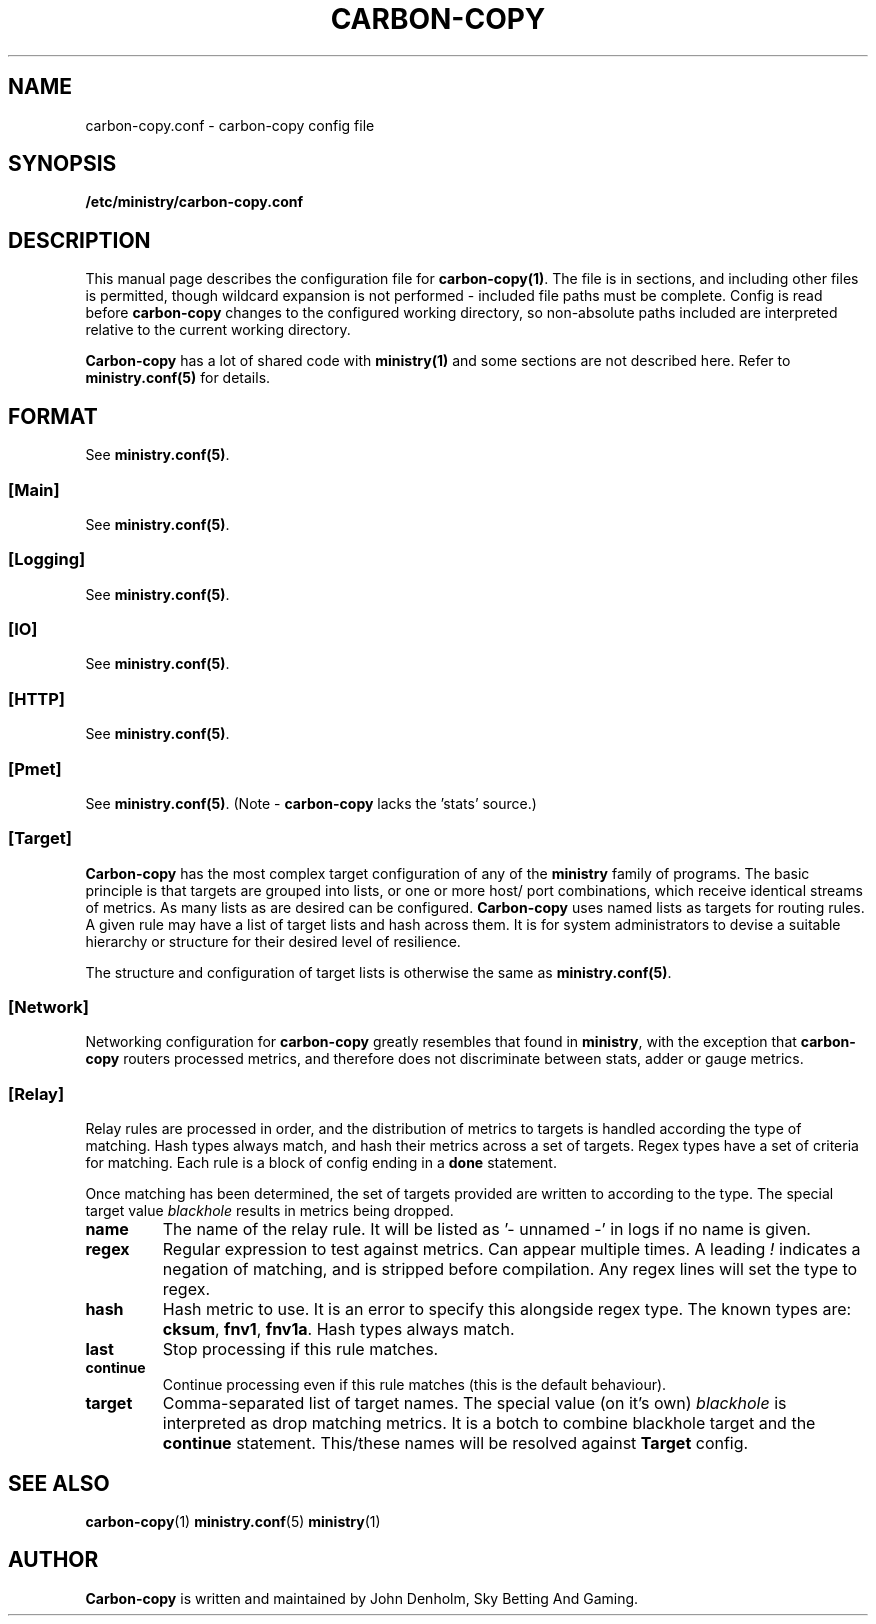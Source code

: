 .\" Carbon-copy config manual page
.TH CARBON-COPY "1" "Jan 2018" "Networking Utilities" "User Commands"
.SH NAME
carbon-copy.conf \- carbon-copy config file
.SH SYNOPSIS
.nf
.BI /etc/ministry/carbon-copy.conf
.fi
.SH DESCRIPTION
.PP
This manual page describes the configuration file for \fBcarbon-copy(1)\fP.  The file is in
sections, and including other files is permitted, though wildcard expansion is not performed -
included file paths must be complete.  Config is read before \fBcarbon-copy\fP changes to the
configured working directory, so non-absolute paths included are interpreted relative to the
current working directory.
.PP
\fBCarbon-copy\fP has a lot of shared code with \fBministry(1)\fP and some sections are not
described here.  Refer to \fBministry.conf(5)\fP for details.
.SH FORMAT
See \fBministry.conf(5)\fP.
.SS [Main]
See \fBministry.conf(5)\fP.
.SS [Logging]
See \fBministry.conf(5)\fP.
.SS [IO]
See \fBministry.conf(5)\fP.
.SS [HTTP]
See \fBministry.conf(5)\fP.
.SS [Pmet]
See \fBministry.conf(5)\fP.
(Note - \fBcarbon-copy\fP lacks the 'stats' source.)
.SS [Target]
.PP
\fBCarbon-copy\fP has the most complex target configuration of any of the \fBministry\fP family
of programs.  The basic principle is that targets are grouped into lists, or one or more host/
port combinations, which receive identical streams of metrics.  As many lists as are desired
can be configured.  \fBCarbon-copy\fP uses named lists as targets for routing rules.  A given
rule may have a list of target lists and hash across them.  It is for system administrators to
devise a suitable hierarchy or structure for their desired level of resilience.
.PP
The structure and configuration of target lists is otherwise the same as \fBministry.conf(5)\fP.
.SS [Network]
.PP
Networking configuration for \fBcarbon-copy\fP greatly resembles that found in \fBministry\fP,
with the exception that \fBcarbon-copy\fP routers processed metrics, and therefore does not
discriminate between stats, adder or gauge metrics.
.SS [Relay]
.PP
Relay rules are processed in order, and the distribution of metrics to targets is handled
according the type of matching.  Hash types always match, and hash their metrics across a set
of targets.  Regex types have a set of criteria for matching.  Each rule is a block of config
ending in a \fBdone\fP statement.
.PP
Once matching has been determined, the set of targets provided are written to according to the
type.  The special target value \fIblackhole\fP results in metrics being dropped.
.TP
\fBname\fP
The name of the relay rule.  It will be listed as '- unnamed -' in logs if no name is given.
.TP
\fBregex\fP
Regular expression to test against metrics.  Can appear multiple times.  A leading \fI!\fP
indicates a negation of matching, and is stripped before compilation.  Any regex lines will
set the type to regex.
.TP
\fBhash\fP
Hash metric to use.  It is an error to specify this alongside regex type.  The known types
are: \fBcksum\fP, \fBfnv1\fP, \fBfnv1a\fP.  Hash types always match.
.TP
\fBlast\fP
Stop processing if this rule matches.
.TP
\fBcontinue\fP
Continue processing even if this rule matches (this is the default behaviour).
.TP
\fBtarget\fP
Comma-separated list of target names.  The special value (on it's own) \fIblackhole\fP is
interpreted as drop matching metrics.  It is a botch to combine blackhole target and the
\fBcontinue\fP statement.  This/these names will be resolved against \fBTarget\fP config.

.SH SEE ALSO
.BR carbon-copy (1)
.BR ministry.conf (5)
.BR ministry (1)

.SH AUTHOR
\fBCarbon-copy\fP is written and maintained by John Denholm, Sky Betting And Gaming.
